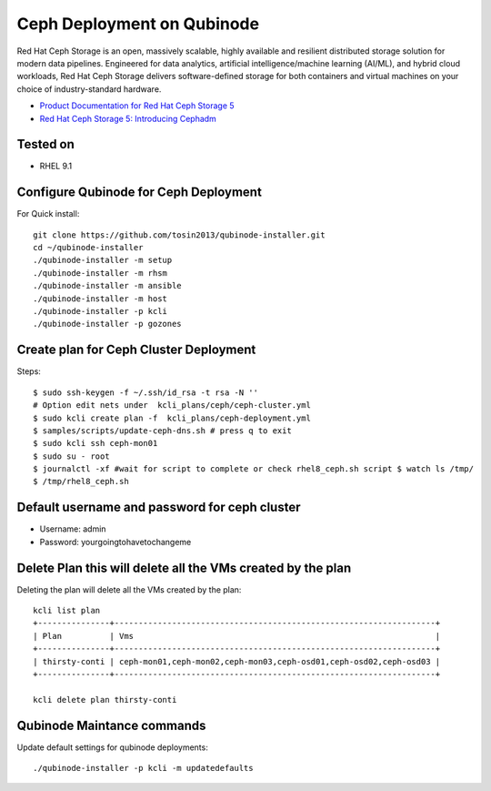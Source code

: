 Ceph Deployment on Qubinode
================
Red Hat Ceph Storage is an open, massively scalable, highly available and resilient distributed  storage solution for modern data pipelines. Engineered for data analytics, artificial intelligence/machine learning (AI/ML), and hybrid cloud workloads, Red Hat Ceph Storage delivers software-defined storage for both containers and virtual machines on your choice of industry-standard hardware.

* `Product Documentation for Red Hat Ceph Storage 5 <https://access.redhat.com/documentation/en-us/red_hat_ceph_storage/5>`_
* `Red Hat Ceph Storage 5: Introducing Cephadm <https://www.redhat.com/en/blog/red-hat-ceph-storage-5-introducing-cephadm>`_

Tested on
----------
* RHEL 9.1

Configure Qubinode for Ceph Deployment
------------------------------

For Quick install::

    git clone https://github.com/tosin2013/qubinode-installer.git
    cd ~/qubinode-installer
    ./qubinode-installer -m setup
    ./qubinode-installer -m rhsm
    ./qubinode-installer -m ansible
    ./qubinode-installer -m host
    ./qubinode-installer -p kcli
    ./qubinode-installer -p gozones

Create plan for Ceph Cluster Deployment
----------------------------------------

Steps:: 

    $ sudo ssh-keygen -f ~/.ssh/id_rsa -t rsa -N ''
    # Option edit nets under  kcli_plans/ceph/ceph-cluster.yml
    $ sudo kcli create plan -f  kcli_plans/ceph-deployment.yml
    $ samples/scripts/update-ceph-dns.sh # press q to exit
    $ sudo kcli ssh ceph-mon01
    $ sudo su - root 
    $ journalctl -xf #wait for script to complete or check rhel8_ceph.sh script $ watch ls /tmp/
    $ /tmp/rhel8_ceph.sh


Default username and password for ceph cluster
----------------------------------------------
* Username: admin
* Password: yourgoingtohavetochangeme

Delete Plan this will delete all the VMs created by the plan
-------------------------------------------------------------

Deleting the plan will delete all the VMs created by the plan::

    kcli list plan
    +---------------+-------------------------------------------------------------------+
    | Plan          | Vms                                                               |
    +---------------+-------------------------------------------------------------------+
    | thirsty-conti | ceph-mon01,ceph-mon02,ceph-mon03,ceph-osd01,ceph-osd02,ceph-osd03 |
    +---------------+-------------------------------------------------------------------+

    kcli delete plan thirsty-conti

Qubinode Maintance commands
------------------------------
Update default settings for qubinode deployments::

    ./qubinode-installer -p kcli -m updatedefaults



